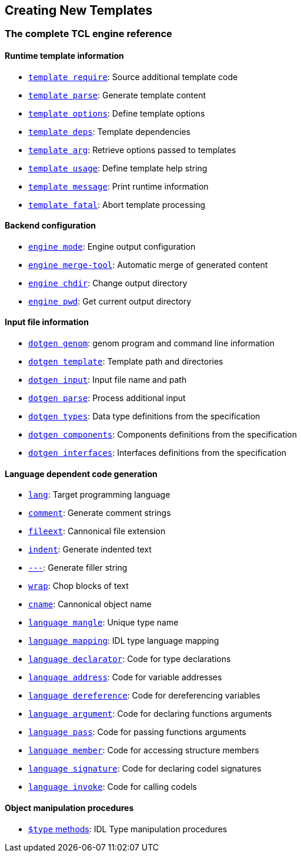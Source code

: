 //
// Copyright (c) 2009-2013,2015 LAAS/CNRS
// All rights reserved.
//
// Permission to use, copy, modify,  and distribute this software for any
// purpose with or without fee is hereby granted, provided that the above
// copyright notice and this permission notice appear in all copies.
//
// THE  SOFTWARE  IS  PROVIDED  "AS  IS" AND  THE  AUTHOR  DISCLAIMS  ALL
// WARRANTIES  WITH  REGARD  TO   THIS  SOFTWARE  INCLUDING  ALL  IMPLIED
// WARRANTIES  OF MERCHANTABILITY  AND  FITNESS. IN  NO  EVENT SHALL  THE
// AUTHOR BE  LIABLE FOR ANY SPECIAL, DIRECT,  INDIRECT, OR CONSEQUENTIAL
// DAMAGES OR ANY DAMAGES WHATSOEVER  RESULTING FROM LOSS OF USE, DATA OR
// PROFITS,  WHETHER  IN  AN  ACTION  OF CONTRACT,  NEGLIGENCE  OR  OTHER
// TORTIOUS  ACTION, ARISING  OUT OF  OR IN  CONNECTION WITH  THE  USE OR
// PERFORMANCE OF THIS SOFTWARE.
//
//                                      Anthony Mallet on Fri May 28 2010
//
Creating New Templates
----------------------

=== The complete TCL engine reference

==== Runtime template information

* link:cmd-template{outfilesuffix}#template_require[`template require`]:
Source additional template code
* link:cmd-template{outfilesuffix}#template_parse[`template parse`]:
Generate template content
* link:cmd-template{outfilesuffix}#template_options[`template options`]:
Define template options
* link:cmd-template{outfilesuffix}#template_deps[`template deps`]:
Template dependencies
* link:cmd-template{outfilesuffix}#template_arg[`template arg`]:
Retrieve options passed to templates
* link:cmd-template{outfilesuffix}#template_usage[`template usage`]:
Define template help string
* link:cmd-template{outfilesuffix}#template_message[`template message`]:
Print runtime information
* link:cmd-template{outfilesuffix}#template_fatal[`template fatal`]:
Abort template processing

==== Backend configuration

* link:cmd-engine{outfilesuffix}#engine_mode[`engine mode`]:
Engine output configuration
* link:cmd-engine{outfilesuffix}#engine_merge_tool[`engine merge-tool`]:
Automatic merge of generated content
* link:cmd-engine{outfilesuffix}#engine_chdir[`engine chdir`]:
Change output directory
* link:cmd-engine{outfilesuffix}#engine_pwd[`engine pwd`]:
Get current output directory

==== Input file information

* link:cmd-dotgen{outfilesuffix}#dotgen_genom[`dotgen genom`]:
genom program and command line information
* link:cmd-dotgen{outfilesuffix}#dotgen_template[`dotgen template`]:
Template path and directories
* link:cmd-dotgen{outfilesuffix}#dotgen_input[`dotgen input`]:
Input file name and path
* link:cmd-dotgen{outfilesuffix}#dotgen_parse[`dotgen parse`]:
Process additional input
* link:cmd-dotgen{outfilesuffix}#dotgen_types[`dotgen types`]:
Data type definitions from the specification
* link:cmd-dotgen{outfilesuffix}#dotgen_components[`dotgen components`]:
Components definitions from the specification
* link:cmd-dotgen{outfilesuffix}#dotgen_interfaces[`dotgen interfaces`]:
Interfaces definitions from the specification

==== Language dependent code generation

* link:cmd-language{outfilesuffix}#lang[`lang`]:
Target programming language
* link:cmd-language{outfilesuffix}#comment[`comment`]:
Generate comment strings
* link:cmd-language{outfilesuffix}#fileext[`fileext`]:
Cannonical file extension
* link:cmd-language{outfilesuffix}#indent[`indent`]:
Generate indented text
* link:cmd-language{outfilesuffix}#___[`---`]:
Generate filler string
* link:cmd-language{outfilesuffix}#wrap[`wrap`]:
Chop blocks of text
* link:cmd-language{outfilesuffix}#cname[`cname`]:
Cannonical object name
* link:cmd-language{outfilesuffix}#mangle[`language mangle`]:
Unique type name
* link:cmd-language{outfilesuffix}#mapping[`language mapping`]:
IDL type language mapping
* link:cmd-language{outfilesuffix}#declarator[`language declarator`]:
Code for type declarations
* link:cmd-language{outfilesuffix}#address[`language address`]:
Code for variable addresses
* link:cmd-language{outfilesuffix}#dereference[`language dereference`]:
Code for dereferencing variables
* link:cmd-language{outfilesuffix}#argument[`language argument`]:
Code for declaring functions arguments
* link:cmd-language{outfilesuffix}#pass[`language pass`]:
Code for passing functions arguments
* link:cmd-language{outfilesuffix}#member[`language member`]:
Code for accessing structure members
* link:cmd-language{outfilesuffix}#signature[`language signature`]:
Code for declaring codel signatures
* link:cmd-language{outfilesuffix}#invoke[`language invoke`]:
Code for calling codels

==== Object manipulation procedures

* link:cmd-type{outfilesuffix}[`$type` methods]:
IDL Type manipulation procedures
